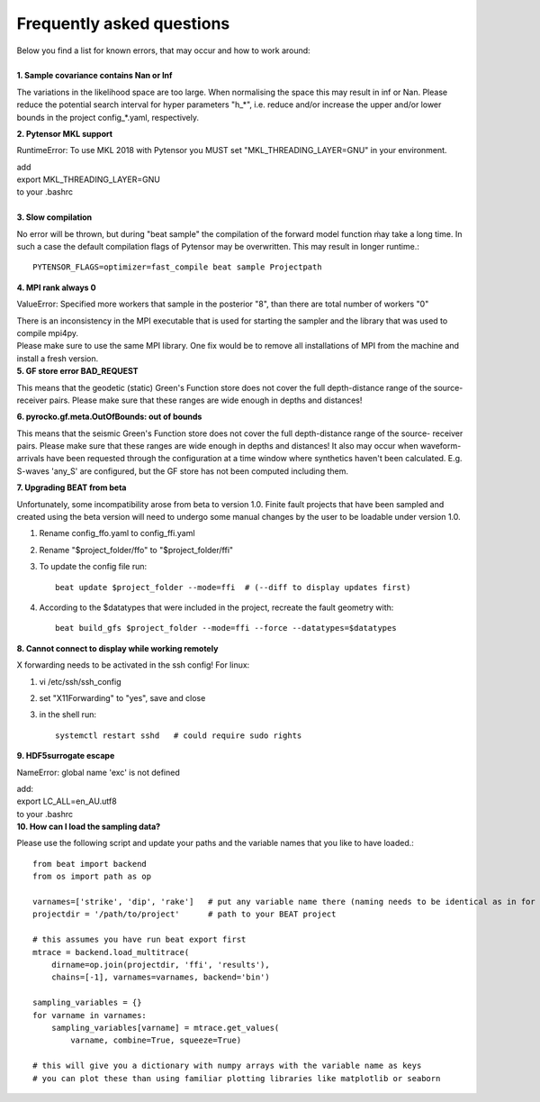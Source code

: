 
Frequently asked questions
--------------------------
| Below you find a list for known errors, that may occur and how to work around:
|
| **1. Sample covariance contains Nan or Inf**

The variations in the likelihood space are too large. When normalising the space this may result in inf or Nan.
Please reduce the potential search interval for hyper parameters "h_*", i.e. reduce and/or increase the upper and/or lower bounds in the
project config_*.yaml, respectively.

| **2. Pytensor MKL support**

RuntimeError: To use MKL 2018 with Pytensor you MUST set "MKL_THREADING_LAYER=GNU" in your environment.

| add
| export MKL_THREADING_LAYER=GNU
| to your .bashrc
|
| **3. Slow compilation**

No error will be thrown, but during "beat sample" the compilation of the forward model function ḿay take a long time.
In such a case the default compilation flags of Pytensor may be overwritten. This may result in longer runtime.::

  PYTENSOR_FLAGS=optimizer=fast_compile beat sample Projectpath

| **4. MPI rank always 0**

ValueError: Specified more workers that sample in the posterior "8", than there are total number of workers "0"

| There is an inconsistency in the MPI executable that is used for starting the sampler and the library that was used to compile mpi4py.
| Please make sure to use the same MPI library. One fix would be to remove all installations of MPI from the machine and install a fresh version.

| **5. GF store error BAD_REQUEST**

This means that the geodetic (static) Green's Function store does not cover the full depth-distance range of the source- receiver pairs.
Please make sure that these ranges are wide enough in depths and distances!

| **6. pyrocko.gf.meta.OutOfBounds: out of bounds**

This means that the seismic Green's Function store does not cover the full depth-distance range of the source- receiver pairs. Please make sure that these ranges are wide enough in depths and distances!
It also may occur when waveform-arrivals have been requested through the configuration at a time
window where synthetics haven't been calculated. E.g. S-waves 'any_S' are configured, but the GF store has not been computed including them.

| **7. Upgrading BEAT from beta**

Unfortunately, some incompatibility arose from beta to version 1.0. Finite fault projects that have been sampled and created using the beta version will need to undergo some manual changes by the user to be loadable under version 1.0.

1. Rename config_ffo.yaml to config_ffi.yaml
2. Rename "$project_folder/ffo" to "$project_folder/ffi"
3. To update the config file run::

    beat update $project_folder --mode=ffi  # (--diff to display updates first)
4. According to the $datatypes that were included in the project, recreate the fault geometry with::

    beat build_gfs $project_folder --mode=ffi --force --datatypes=$datatypes

| **8. Cannot connect to display while working remotely**

X forwarding needs to be activated in the ssh config! For linux:

1. vi /etc/ssh/ssh_config
2. set "X11Forwarding" to "yes", save and close
3. in the shell run::

    systemctl restart sshd   # could require sudo rights

| **9. HDF5surrogate escape**

NameError: global name 'exc' is not defined

| add:
| export LC_ALL=en_AU.utf8
| to your .bashrc

| **10. How can I load the sampling data?**

Please use the following script and update your paths and the variable names that you like to have loaded.::

    from beat import backend
    from os import path as op

    varnames=['strike', 'dip', 'rake']   # put any variable name there (naming needs to be identical as in for example stage_-1.pdf plot)
    projectdir = '/path/to/project'      # path to your BEAT project

    # this assumes you have run beat export first
    mtrace = backend.load_multitrace(
        dirname=op.join(projectdir, 'ffi', 'results'),
        chains=[-1], varnames=varnames, backend='bin')

    sampling_variables = {}
    for varname in varnames:
        sampling_variables[varname] = mtrace.get_values(
            varname, combine=True, squeeze=True)

    # this will give you a dictionary with numpy arrays with the variable name as keys
    # you can plot these than using familiar plotting libraries like matplotlib or seaborn
